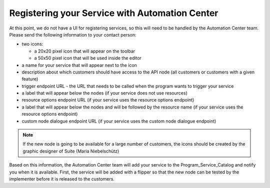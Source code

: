 Registering your Service with Automation Center
===============================================

At this point, we do not have a UI for registering services, so this will need to be handled by the Automation
Center team. Please send the following information to your contact person:

* two icons:

  * a 20x20 pixel icon that will appear on the toolbar
  * a 50x50 pixel icon that will be used inside the editor

* a name for your service that will appear next to the icon
* description about which customers should have access to the API node (all customers or customers with a given feature)
* trigger endpoint URL - the URL that needs to be called when the program wants to trigger your service
* a label that will appear below the nodes (if your service does not use resources)
* resource options endpoint URL (if your service uses the resource options endpoint)
* a label that will appear below the nodes and will be followed by the resource name (if your service uses the resource options endpoint)
* custom node dialogue endpoint URL (if your service uses the custom node dialogue endpoint)

.. note::

   If the new node is going to be available for a large number of customers, the icons should be created by the
   graphic designer of Suite (Maria Niebelschütz)

Based on this information, the Automation Center team will add your service to the Program_Service_Catalog
and notify you when it is available. First, the service will be added with a flipper so that the new node can
be tested by the implementer before it is released to the customers.

